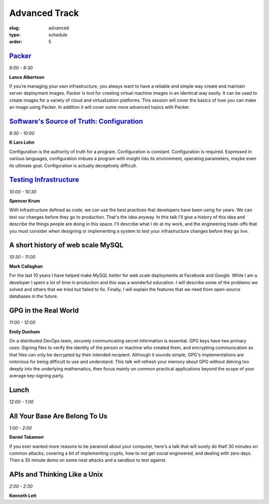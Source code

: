 Advanced Track
##############
:slug: advanced
:type: schedule
:order: 5

`Packer`_
---------
*9:00 - 9:30*

**Lance Albertson**

If you’re managing your own infrastructure, you always want to have 
a reliable and simple way create and maintain server deployment 
images. Packer is tool for creating virtual machine images in an 
identical way easily. It can be used to create images for a variety 
of cloud and virtualization platforms. This session will cover the 
basics of how you can make an image using Packer. In addition it 
will cover some more advanced topics with Packer.

.. _Packer: http://lancealbertson.com/slides/packer-linuxcon2015/

`Software's Source of Truth: Configuration`_
--------------------------------------------
*9:30 - 10:00*

**K Lars Lohn**

Configuration is the authority of truth for a program. 
Configuration is constant.  Configuration is required.  
Expressed in various languages, configuration imbues a program 
with insight into its environment, operating parameters, maybe 
even its ultimate goal.  Configuration is actually deceptively 
difficult.

.. _Software's Source of Truth\: Configuration: http://uncommonrose.com/presentations/osu-devops-2015/

`Testing Infrastructure`_
-------------------------
*10:00 - 10:30*

**Spencer Krum**

With infrastructure defined as code, we can use the best practices 
that developers have been using for years. We can test our 
changes before they go to production. That's the idea anyway. 
In this talk I'll give a history of this idea and describe the 
things people are doing in this space. I'll describe what I do 
at my work, and the engineering trade-offs that you must consider 
when designing or implementing a system to test your infrastructure 
changes before they go live.

.. _Testing Infrastructure: https://github.com/nibalizer/testing-infrastructure-presentation

A short history of web scale MySQL
----------------------------------
*10:30 - 11:00*

**Mark Callaghan**

For the last 10 years I have helped make MySQL better for web 
scale deployments at Facebook and Google. While I am a developer 
I spent a lot of time in production and this was a wonderful 
education. I will describe some of the problems we solved and 
others that we tried but failed to fix. Finally, I will explain 
the features that we need from open-source databases in the future.

GPG in the Real World
---------------------
*11:00 - 12:00*

**Emily Dunham**

On a distributed DevOps team, securely communicating secret 
information is essential. GPG keys have two primary uses: 
Signing files to verify the identity of the person or machine 
who created them, and encrypting communication so that files 
can only be decrypted by their intended recipient. Although it 
sounds simple, GPG's implementations are notorious for being 
difficult to use and understand. This talk will refresh your 
memory about GPG without delving too deeply into the underlying 
mathematics, then focus mainly on common practical applications 
beyond the scope of your average key-signing party.

Lunch
-----
*12:00 - 1:00*

All Your Base Are Belong To Us
------------------------------
*1:00 - 2:00*

**Daniel Takamori**

If you ever wanted more reasons to be paranoid about your 
computer, here's a talk that will surely do that!  30 minutes 
on common attacks; covering a bit of implementing crypto, 
how to not get social engineered, and dealing with zero days.  
Then a 30 minute demo on some neat attacks and a sandbox to test against.

APIs and Thinking Like a Unix
-----------------------------
*2:00 - 2:30*

**Kenneth Lett**
